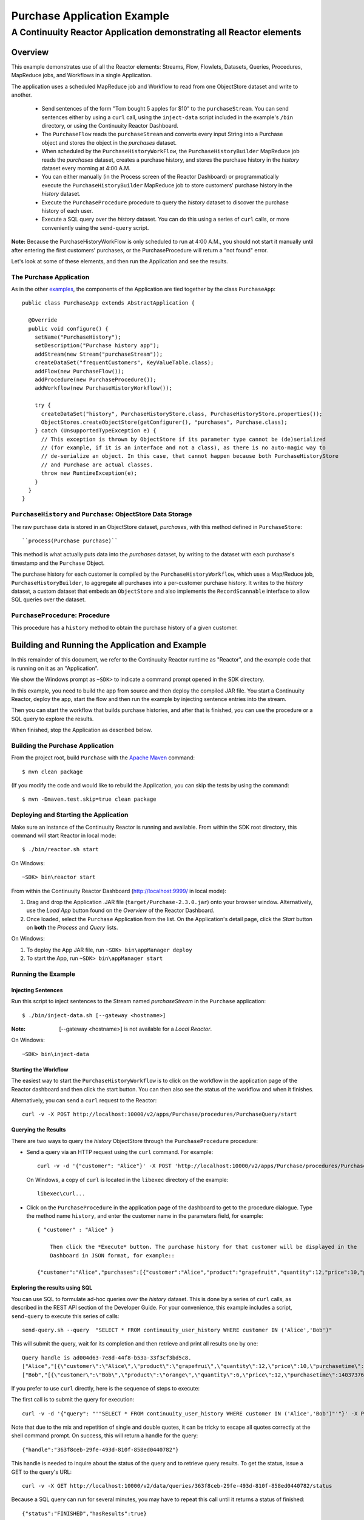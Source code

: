 .. :Author: Continuuity, Inc.
   :Description: Continuuity Reactor Purchase Application

============================
Purchase Application Example
============================

---------------------------------------------------------------------------
A Continuuity Reactor Application demonstrating all Reactor elements
---------------------------------------------------------------------------

.. reST Editor: .. section-numbering::
.. reST Editor: .. contents::

Overview
========
This example demonstrates use of all the Reactor elements: Streams, Flow, Flowlets,
Datasets, Queries, Procedures, MapReduce jobs, and Workflows in a single Application.

The application uses a scheduled MapReduce job and Workflow to read from one ObjectStore dataset
and write to another.

  - Send sentences of the form "Tom bought 5 apples for $10" to the ``purchaseStream``.
    You can send sentences either by using a ``curl`` call, using the ``inject-data`` script
    included in the example's ``/bin`` directory, or using the Continuuity Reactor Dashboard.
  - The ``PurchaseFlow`` reads the ``purchaseStream`` and converts every input String into a
    Purchase object and stores the object in the *purchases* dataset.
  - When scheduled by the ``PurchaseHistoryWorkFlow``, the ``PurchaseHistoryBuilder`` MapReduce
    job reads the *purchases* dataset, creates a purchase history, and stores the purchase
    history in the *history* dataset every morning at 4:00 A.M.
  - You can either manually (in the Process screen of the Reactor Dashboard) or 
    programmatically execute the ``PurchaseHistoryBuilder`` MapReduce job to store 
    customers' purchase history in the *history* dataset.
  - Execute the ``PurchaseProcedure`` procedure to query the *history* dataset to discover the
    purchase history of each user.
  - Execute a SQL query over the *history* dataset. You can do this using a series of ``curl``
    calls, or more conveniently using the ``send-query`` script.

**Note:** Because the PurchaseHistoryWorkFlow is only scheduled to run at 4:00 A.M.,
you should not start it manually until after entering the first customers' purchases, or the
PurchaseProcedure will return a "not found" error.

Let's look at some of these elements, and then run the Application and see the results.

The Purchase Application
------------------------
As in the other `examples <http://continuuity.com/developers/examples>`__, the components
of the Application are tied together by the class ``PurchaseApp``::

  public class PurchaseApp extends AbstractApplication {

    @Override
    public void configure() {
      setName("PurchaseHistory");
      setDescription("Purchase history app");
      addStream(new Stream("purchaseStream"));
      createDataSet("frequentCustomers", KeyValueTable.class);
      addFlow(new PurchaseFlow());
      addProcedure(new PurchaseProcedure());
      addWorkflow(new PurchaseHistoryWorkflow());

      try {
        createDataSet("history", PurchaseHistoryStore.class, PurchaseHistoryStore.properties());
        ObjectStores.createObjectStore(getConfigurer(), "purchases", Purchase.class);
      } catch (UnsupportedTypeException e) {
        // This exception is thrown by ObjectStore if its parameter type cannot be (de)serialized
        // (for example, if it is an interface and not a class), as there is no auto-magic way to
        // de-serialize an object. In this case, that cannot happen because both PurchaseHistoryStore
        // and Purchase are actual classes.
        throw new RuntimeException(e);
      }
    }
  }


``PurchaseHistory`` and ``Purchase``: ObjectStore Data Storage
--------------------------------------------------------------
The raw purchase data is stored in an ObjectStore dataset, *purchases*,
with this method defined in ``PurchaseStore``::

  ``process(Purchase purchase)``

This method is what actually puts data into the *purchases* dataset, by writing to the
dataset with each purchase's timestamp and the ``Purchase`` Object.

The purchase history for each customer is compiled by the ``PurchaseHistoryWorkflow``, which uses a Map/Reduce job,
``PurchaseHistoryBuilder``, to aggregate all purchases into a per-customer purchase history. It writes to the *history*
dataset, a custom dataset that embeds an ``ObjectStore`` and also implements the ``RecordScannable`` interface to
allow SQL queries over the dataset.


``PurchaseProcedure``: Procedure
--------------------------------
This procedure has a ``history`` method to obtain the purchase history of a given customer.


Building and Running the Application and Example
================================================
In this remainder of this document, we refer to the Continuuity Reactor runtime as "Reactor", and the
example code that is running on it as an "Application".

We show the Windows prompt as ``~SDK>`` to indicate a command prompt opened in the SDK directory.

In this example, you need to build the app from source and then deploy the compiled JAR file.
You start a Continuuity Reactor, deploy the app, start the flow and then run the example by
injecting sentence entries into the stream.

Then you can start the workflow that builds purchase histories, and after that is finished,
you can use the procedure or a SQL query to explore the results.

When finished, stop the Application as described below.

Building the Purchase Application
----------------------------------
From the project root, build ``Purchase`` with the
`Apache Maven <http://maven.apache.org>`__ command::

	$ mvn clean package

(If you modify the code and would like to rebuild the Application, you can
skip the tests by using the command::

	$ mvn -Dmaven.test.skip=true clean package


Deploying and Starting the Application
--------------------------------------
Make sure an instance of the Continuuity Reactor is running and available.
From within the SDK root directory, this command will start Reactor in local mode::

	$ ./bin/reactor.sh start

On Windows::

	~SDK> bin\reactor start

From within the Continuuity Reactor Dashboard (`http://localhost:9999/ <http://localhost:9999/>`__ in local mode):

#. Drag and drop the Application .JAR file (``target/Purchase-2.3.0.jar``)
   onto your browser window.
   Alternatively, use the *Load App* button found on the *Overview* of the Reactor Dashboard.
#. Once loaded, select the ``Purchase`` Application from the list.
   On the Application's detail page, click the *Start* button on **both** the *Process* and *Query* lists.

On Windows:

#. To deploy the App JAR file, run ``~SDK> bin\appManager deploy``
#. To start the App, run ``~SDK> bin\appManager start``

Running the Example
-------------------

Injecting Sentences
............................

Run this script to inject sentences 
to the Stream named *purchaseStream* in the ``Purchase`` application::

	$ ./bin/inject-data.sh [--gateway <hostname>]

:Note:	[--gateway <hostname>] is not available for a *Local Reactor*.

On Windows::

	~SDK> bin\inject-data


Starting the Workflow
.....................
The easiest way to start the ``PurchaseHistoryWorkflow`` is to click on the workflow in the application page of the
Reactor dashboard and then click the start button. You can then also see the status of the workflow and when it
finishes.

Alternatively, you can send a ``curl`` request to the Reactor::

  curl -v -X POST http://localhost:10000/v2/apps/Purchase/procedures/PurchaseQuery/start

Querying the Results
....................
There are two ways to query the *history* ObjectStore through the ``PurchaseProcedure`` procedure:

- Send a query via an HTTP request using the ``curl`` command. For example::

	  curl -v -d '{"customer": "Alice"}' -X POST 'http://localhost:10000/v2/apps/Purchase/procedures/PurchaseProcedure/methods/history'

  On Windows, a copy of ``curl`` is located in the ``libexec`` directory of the example::

	  libexec\curl...

- Click on the ``PurchaseProcedure`` in the application page of the dashboard to get to the procedure dialogue. Type
  the method name ``history``, and enter the customer name in the parameters field, for example::

    { "customer" : "Alice" }

	Then click the *Execute* button. The purchase history for that customer will be displayed in the
	Dashboard in JSON format, for example::

    {"customer":"Alice","purchases":[{"customer":"Alice","product":"grapefruit","quantity":12,"price":10,"purchaseTime":1403737694225}]}

Exploring the results using SQL
...............................
You can use SQL to formulate ad-hoc queries over the *history* dataset. This is done by a series of ``curl`` calls, as
described in the REST API section of the Developer Guide. For your convenience, this example includes a script,
``send-query`` to execute this series of calls::

  send-query.sh --query  "SELECT * FROM continuuity_user_history WHERE customer IN ('Alice','Bob')"

This will submit the query, wait for its completion and then retrieve and print all results one by one::

  Query handle is ad004d63-7e8d-44f8-b53a-33f3cf3bd5c8.
  ["Alice","[{\"customer\":\"Alice\",\"product\":\"grapefrui\",\"quantity\":12,\"price\":10,\"purchasetime\":1403737694225}]"]
  ["Bob","[{\"customer\":\"Bob\",\"product\":\"orange\",\"quantity\":6,\"price\":12,\"purchasetime\":1403737694226}]"]

If you prefer to use ``curl`` directly, here is the sequence of steps to execute:

The first call is to submit the query for execution::

  curl -v -d '{"query": "'"SELECT * FROM continuuity_user_history WHERE customer IN ('Alice','Bob')"'"}' -X POST http://localhost:10000/v2/data/queries

Note that due to the mix and repetition of single and double quotes, it can be tricky to escape all quotes correctly
at the shell command prompt. On success, this will return a handle for the query::

  {"handle":"363f8ceb-29fe-493d-810f-858ed0440782"}

This handle is needed to inquire about the status of the query and to retrieve query results. To get the status,
issue a GET to the query's URL::

  curl -v -X GET http://localhost:10000/v2/data/queries/363f8ceb-29fe-493d-810f-858ed0440782/status

Because a SQL query can run for several minutes, you may have to repeat this call until it returns a status of finished::

  {"status":"FINISHED","hasResults":true}

Now that the execution is finished, you can retrieve the results of the query::

  curl -v -X POST http://localhost:10000/v2/data/queries/363f8ceb-29fe-493d-810f-858ed0440782/next

This will return up to a limited number of results in JSON format, for example::

  [{"columns":["Alice","[{\"customer\":\"Alice\",\"product\":\"grapefruit\",\"quantity\":12,\"price\":10,\"purchasetime\":1403737694225}]"]},{"columns":["Bob","[{\"customer\":\"Bob\",\"product\":\"orange\",\"quantity\":6,\"price\":12,\"purchasetime\":1403737694226}]"]}]

You can repeat this step until the ``curl`` call returns an empty list. That means you have retrieved all results and
you can now close the query::

  curl -v -X DELETE http://localhost:10000/v2/data/queries/363f8ceb-29fe-493d-810f-858ed0440782

Stopping the Application
------------------------
Either:

- On the Application detail page of the Reactor Dashboard, click the *Stop* button on **both** the *Process* and *Query* lists; or
- Run ``$ ./bin/appManager.sh --action stop [--gateway <hostname>]``

  :Note:	[--gateway <hostname>] is not available for a *Local Reactor*.

  On Windows, run ``~SDK> bin\appManager stop``

